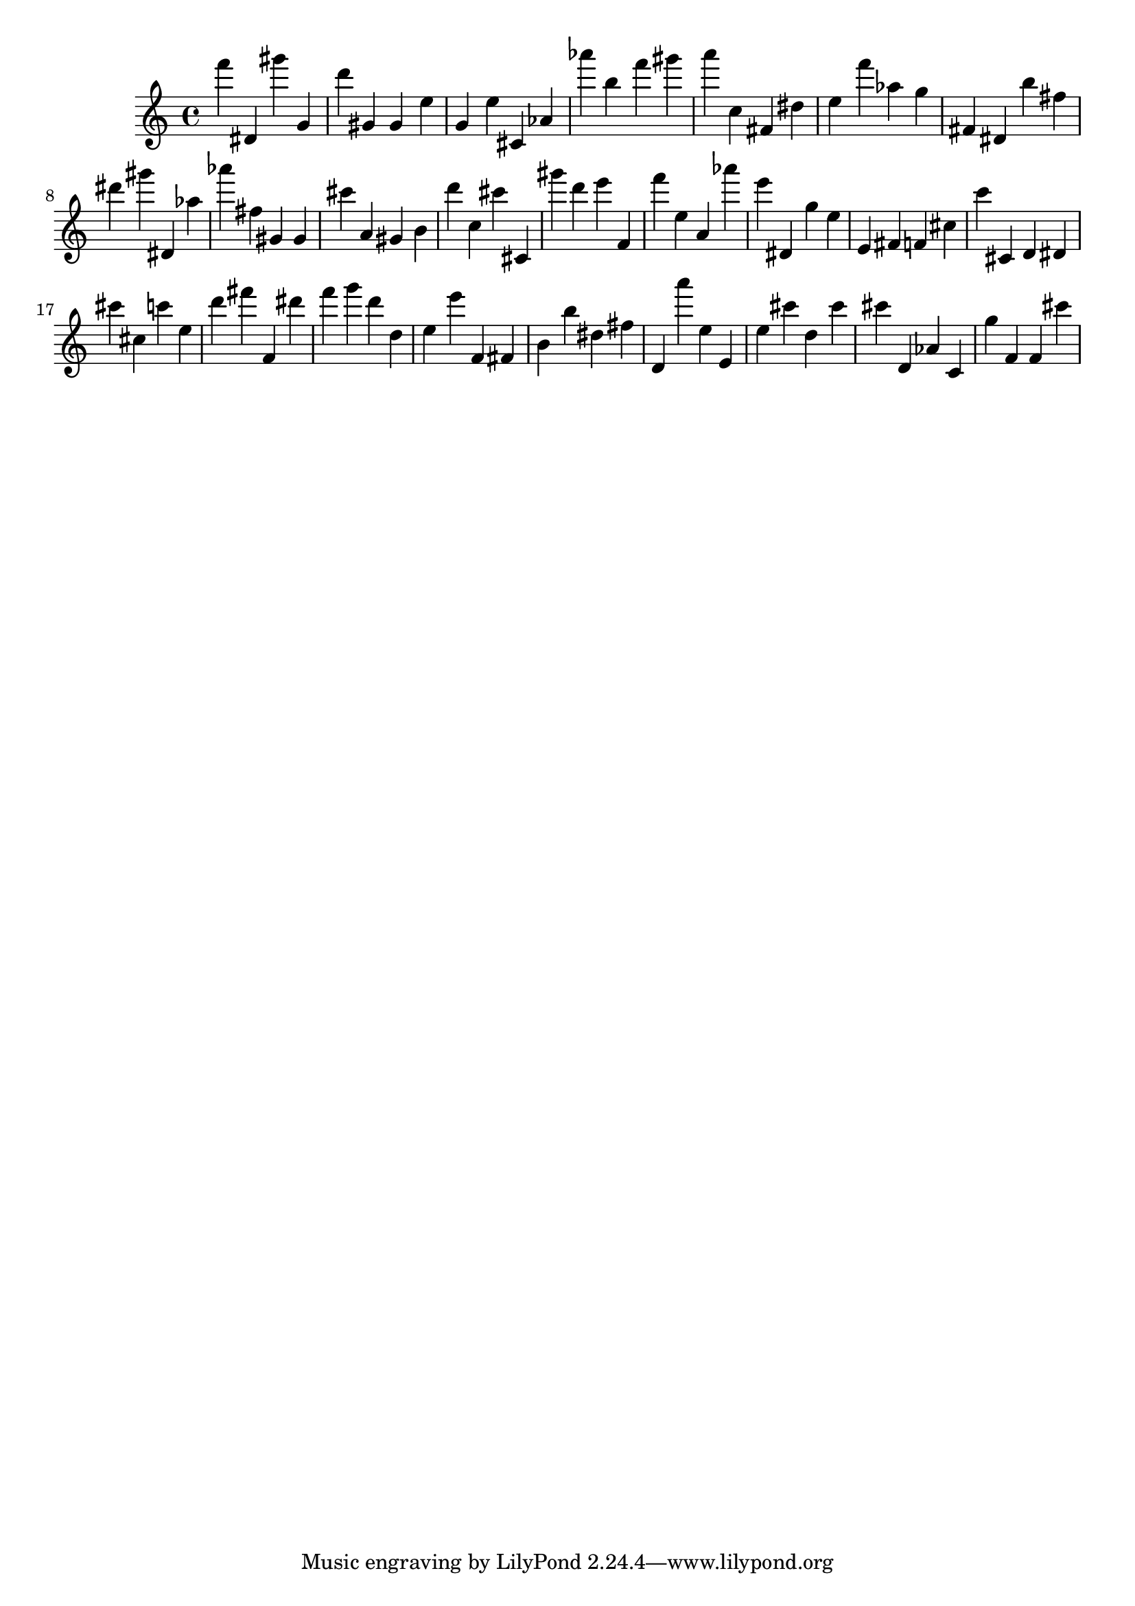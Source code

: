\version "2.18.2"
\score {

{
\clef treble
f''' dis' gis''' g' d''' gis' gis' e'' g' e'' cis' as' as''' b'' f''' gis''' a''' c'' fis' dis'' e'' f''' as'' g'' fis' dis' b'' fis'' dis''' gis''' dis' as'' as''' fis'' gis' gis' cis''' a' gis' b' d''' c'' cis''' cis' gis''' d''' e''' f' f''' e'' a' as''' e''' dis' g'' e'' e' fis' f' cis'' c''' cis' d' dis' cis''' cis'' c''' e'' d''' fis''' f' dis''' f''' g''' d''' d'' e'' e''' f' fis' b' b'' dis'' fis'' d' a''' e'' e' e'' cis''' d'' cis''' cis''' d' as' c' g'' f' f' cis''' 
}

 \midi { }
 \layout { }
}